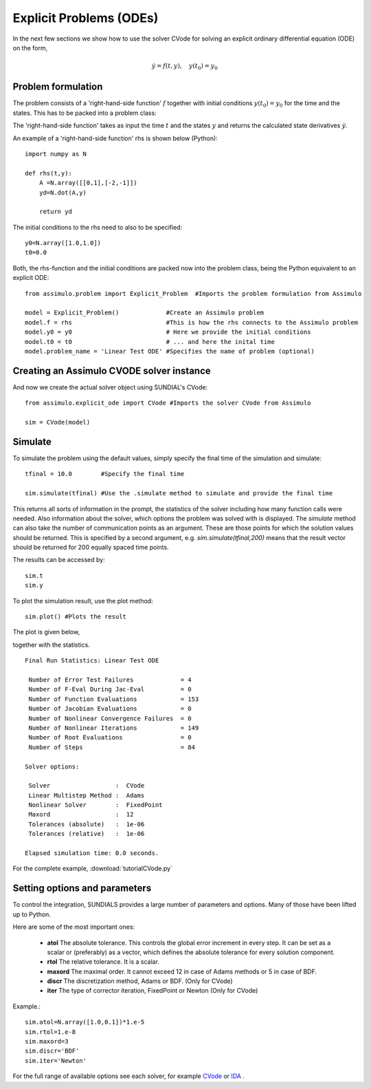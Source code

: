 Explicit Problems (ODEs)
=================================

In the next few sections we show how to use the solver CVode for solving an explicit ordinary differential equation (ODE) on the form,

.. math::

    \dot{y} = f(t,y), \quad y(t_0) = y_0

Problem formulation
-----------------------

The problem consists of a 'right-hand-side function' :math:`f` together with initial conditions :math:`y(t_0) = y_0` for the time and the states. 
This has to be packed into a problem class:

The 'right-hand-side function' takes as input the time :math:`t` and the states :math:`y` and returns the calculated state derivatives 
:math:`\dot{y}`.

An example of a 'right-hand-side function' rhs is shown below (Python)::

    import numpy as N

    def rhs(t,y):
        A =N.array([[0,1],[-2,-1]])
        yd=N.dot(A,y)
        
        return yd

The initial conditions to the rhs need to also to be specified::

    y0=N.array([1.0,1.0])
    t0=0.0


Both, the rhs-function and the initial conditions are packed now into the problem class, 
being the Python equivalent to an explicit ODE::
    
    from assimulo.problem import Explicit_Problem  #Imports the problem formulation from Assimulo
    
    model = Explicit_Problem()             #Create an Assimulo problem
    model.f = rhs                          #This is how the rhs connects to the Assimulo problem
    model.y0 = y0                          # Here we provide the initial conditions
    model.t0 = t0                          # ... and here the inital time
    model.problem_name = 'Linear Test ODE' #Specifies the name of problem (optional)

Creating an Assimulo CVODE solver instance
------------------------------------------    
And now we create the actual solver object using SUNDIAL's CVode::

    from assimulo.explicit_ode import CVode #Imports the solver CVode from Assimulo

    sim = CVode(model)

Simulate
----------

To simulate the problem using the default values, simply specify the final time of the simulation and simulate::

    tfinal = 10.0        #Specify the final time
    
    sim.simulate(tfinal) #Use the .simulate method to simulate and provide the final time
    
This returns all sorts of information in the prompt, the statistics of the solver including how many function calls were needed. 
Also information about the solver, which options the problem was solved with is displayed. 
The *simulate* method can also take the number of communication points as an argument. These are those points for which the solution values should be returned. 
This is specified by a second argument, e.g. *sim.simulate(tfinal,200)* means that the result vector should be returned for 200 equally spaced time points.

The results can be  accessed by::

    sim.t   
    sim.y

To plot the simulation result, use the plot method::

    sim.plot() #Plots the result
    
The plot is given below,

.. image:: tutorialCVodePlot.svg
   :align: center
   :scale: 50 %

together with the statistics. ::

    Final Run Statistics: Linear Test ODE 

     Number of Error Test Failures             = 4
     Number of F-Eval During Jac-Eval          = 0
     Number of Function Evaluations            = 153
     Number of Jacobian Evaluations            = 0
     Number of Nonlinear Convergence Failures  = 0
     Number of Nonlinear Iterations            = 149
     Number of Root Evaluations                = 0
     Number of Steps                           = 84

    Solver options:

     Solver                  :  CVode
     Linear Multistep Method :  Adams
     Nonlinear Solver        :  FixedPoint
     Maxord                  :  12
     Tolerances (absolute)   :  1e-06
     Tolerances (relative)   :  1e-06

    Elapsed simulation time: 0.0 seconds.

For the complete example, :download:`tutorialCVode.py`

Setting options and parameters
-------------------------------------

To control the integration, SUNDIALS provides a large number of parameters and options. Many of those have been lifted up to Python.

Here are some of the most important ones:

    - **atol** The absolute tolerance. This controls the global error increment in every step. It can be set as a scalar or (preferably) as a vector, which defines the absolute tolerance for every solution component.
    
    - **rtol** The relative tolerance. It is a scalar.
    
    - **maxord** The maximal order. It cannot exceed 12 in case of Adams methods or 5 in case of BDF.
    
    - **discr** The discretization method, Adams or BDF. (Only for CVode)
    
    - **iter** The type of corrector iteration, FixedPoint or Newton (Only for CVode)

Example.::

    sim.atol=N.array([1.0,0.1])*1.e-5
    sim.rtol=1.e-8
    sim.maxord=3
    sim.discr='BDF'
    sim.iter='Newton'

For the full range of available options see each solver, for example `CVode <solver_CVode.html>`_ or `IDA <solver_IDA.html>`_ .
